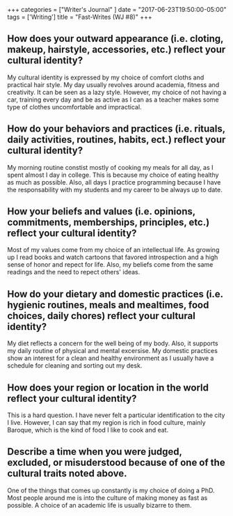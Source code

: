 #+begin_export html
+++
categories = ["Writer's Journal" ]
date = "2017-06-23T19:50:00-05:00"
tags = ['Writing']
title = "Fast-Writes (WJ #8)"

+++
#+end_export
** How does your outward appearance (i.e. cloting, makeup, hairstyle, accessories, etc.) reflect your cultural identity?
    My cultural identity is expressed by my choice of comfort cloths and
    practical hair style. My day usually revolves around academia, fitness and
    creativity. It can be seen as a lazy style. However, my choice of not having
    a car, training every day and be as active as I can as a teacher makes some
    type of clothes uncomfortable and impractical.
** How do your behaviors and practices (i.e. rituals, daily activities, routines, habits, ect.) reflect your cultural identity?
    My morning routine constist mostly of cooking my meals for all day, as I spent
    almost I day in college. This is because my choice of eating healthy as much
    as possible. Also, all days I practice programming because I have the
    responsability with my students and my career to be always up to date.
** How your beliefs and values (i.e. opinions, commitments, memberships, principles, etc.) reflect your cultural identity?
    Most of my values come from my choice of an intellectual life. As growing up
    I read books and watch cartoons that favored introspection and a high sense
    of honor and repect for life. Also, my beliefs come from the same readings
    and the need to repect others' ideas.
** How do your dietary and domestic practices (i.e. hygienic routines, meals and mealtimes, food choices, daily chores) reflect your cultural identity?
    My diet reflects a concern for the well being of my body. Also, it supports
    my daily routine of physical and mental excersise. My domestic practices show
    an interest for a clean and healthy environment as I usually have a schedule
    for cleaning and sorting out my desk.
** How does your region or location in the world reflect your cultural identity?
    This is a hard question. I have never felt a particular identification to the city I live.
    However, I can say that my region is rich in food culture, mainly Baroque, which is
    the kind of food I like to cook and eat.
** Describe a time when you were judged, excluded, or misuderstood because of one of the cultural traits noted above.
    One of the things that comes up constantly is my choice of doing a PhD. Most
    people around me is into the culture of making money as fast as possible. A choice
    of an academic life is usually bizarre to them.
